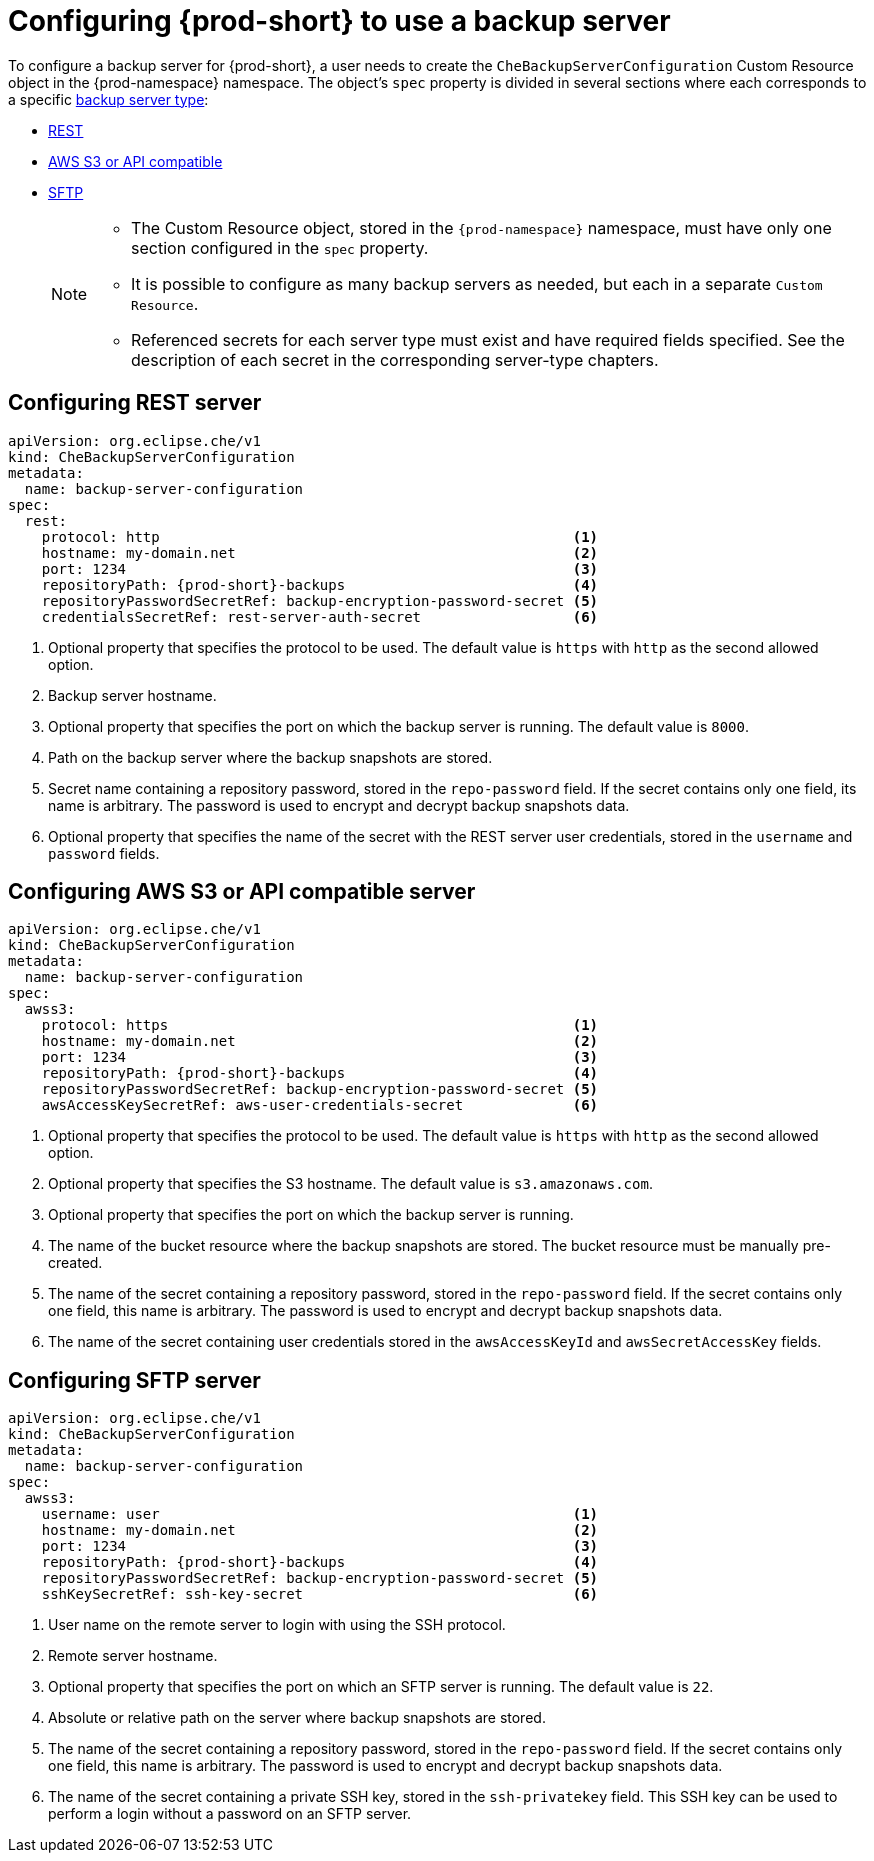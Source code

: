 [id="configuring-{prod-id-short}-to-use-a-backup-server"]
= Configuring {prod-short} to use a backup server


To configure a backup server for {prod-short}, a user needs to create the `CheBackupServerConfiguration` Custom Resource object in the {prod-namespace} namespace. The object's `spec` property is divided in several sections where each corresponds to a specific xref:setup-backup-server.adoc[backup server type]:

 * xref:configuring-rest-server-cr[REST]
 * xref:configuring-aws-s3-or-api-compatible-server-cr[AWS S3 or API compatible]
 * xref:configuring-sftp-server-cr[SFTP]
+
[NOTE]
====
* The Custom Resource object, stored in the `{prod-namespace}` namespace, must have only one section configured in the `spec` property.

* It is possible to configure as many backup servers as needed, but each in a separate `Custom Resource`.

* Referenced secrets for each server type must exist and have required fields specified. See the description of each secret in the corresponding server-type chapters.
====

[id="configuring-rest-server-cr"]
== Configuring REST server

[source,yaml,subs="+attributes"]
----
apiVersion: org.eclipse.che/v1
kind: CheBackupServerConfiguration
metadata:
  name: backup-server-configuration
spec:
  rest:
    protocol: http                                                 <1>
    hostname: my-domain.net                                        <2>
    port: 1234                                                     <3>
    repositoryPath: {prod-short}-backups                           <4>
    repositoryPasswordSecretRef: backup-encryption-password-secret <5>
    credentialsSecretRef: rest-server-auth-secret                  <6>
----

<1> Optional property that specifies the protocol to be used. The default value is `https` with `http` as the second allowed option.
<2> Backup server hostname.
<3> Optional property that specifies the port on which the backup server is running. The default value is `8000`.
<4> Path on the backup server where the backup snapshots are stored.
<5> Secret name containing a repository password, stored in the `repo-password` field. If the secret contains only one field, its name is arbitrary. The password is used to encrypt and decrypt backup snapshots data.
<6> Optional property that specifies the name of the secret with the REST server user credentials, stored in the `username` and `password` fields.


[id="configuring-aws-s3-or-api-compatible-server-cr"]
== Configuring AWS S3 or API compatible server

[source,yaml,subs="+attributes"]
----
apiVersion: org.eclipse.che/v1
kind: CheBackupServerConfiguration
metadata:
  name: backup-server-configuration
spec:
  awss3:
    protocol: https                                                <1>
    hostname: my-domain.net                                        <2>
    port: 1234                                                     <3>
    repositoryPath: {prod-short}-backups                           <4>
    repositoryPasswordSecretRef: backup-encryption-password-secret <5>
    awsAccessKeySecretRef: aws-user-credentials-secret             <6>
----

<1> Optional property that specifies the protocol to be used. The default value is `https` with `http` as the second allowed option.
<2> Optional property that specifies the S3 hostname. The default value is `s3.amazonaws.com`.
<3> Optional property that specifies the port on which the backup server is running.
<4> The name of the bucket resource where the backup snapshots are stored. The bucket resource must be manually pre-created.
<5> The name of the secret containing a repository password, stored in the `repo-password` field. If the secret contains only one field, this name is arbitrary. The password is used to encrypt and decrypt backup snapshots data.
<6> The name of the secret containing user credentials stored in the `awsAccessKeyId` and `awsSecretAccessKey` fields.


[id="configuring-sftp-server-cr"]
== Configuring SFTP server

[source,yaml,subs="+attributes"]
----
apiVersion: org.eclipse.che/v1
kind: CheBackupServerConfiguration
metadata:
  name: backup-server-configuration
spec:
  awss3:
    username: user                                                 <1>
    hostname: my-domain.net                                        <2>
    port: 1234                                                     <3>
    repositoryPath: {prod-short}-backups                           <4>
    repositoryPasswordSecretRef: backup-encryption-password-secret <5>
    sshKeySecretRef: ssh-key-secret                                <6>
----

<1> User name on the remote server to login with using the SSH protocol.
<2> Remote server hostname.
<3> Optional property that specifies the port on which an SFTP server is running. The default value is `22`.
<4> Absolute or relative path on the server where backup snapshots are stored.
<5> The name of the secret containing a repository password, stored in the `repo-password` field. If the secret contains only one field, this name is arbitrary. The password is used to encrypt and decrypt backup snapshots data.
<6> The name of the secret containing a private SSH key, stored in the `ssh-privatekey` field. This SSH key can be used to perform a login without a password on an SFTP server.
